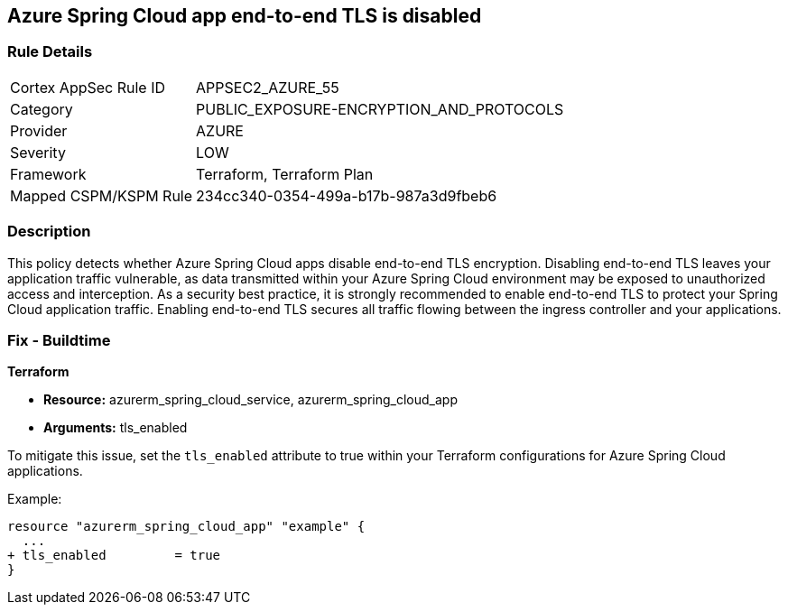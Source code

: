== Azure Spring Cloud app end-to-end TLS is disabled

=== Rule Details

[cols="1,3"]
|===
|Cortex AppSec Rule ID |APPSEC2_AZURE_55
|Category |PUBLIC_EXPOSURE-ENCRYPTION_AND_PROTOCOLS
|Provider |AZURE
|Severity |LOW
|Framework |Terraform, Terraform Plan
|Mapped CSPM/KSPM Rule |234cc340-0354-499a-b17b-987a3d9fbeb6
|===


=== Description

This policy detects whether Azure Spring Cloud apps disable end-to-end TLS encryption. Disabling end-to-end TLS leaves your application traffic vulnerable, as data transmitted within your Azure Spring Cloud environment may be exposed to unauthorized access and interception. As a security best practice, it is strongly recommended to enable end-to-end TLS to protect your Spring Cloud application traffic. Enabling end-to-end TLS secures all traffic flowing between the ingress controller and your applications.

=== Fix - Buildtime

*Terraform*

* *Resource:* azurerm_spring_cloud_service, azurerm_spring_cloud_app
* *Arguments:* tls_enabled

To mitigate this issue, set the `tls_enabled` attribute to true within your Terraform configurations for Azure Spring Cloud applications.

Example:

[source,go]
----
resource "azurerm_spring_cloud_app" "example" {
  ...
+ tls_enabled         = true
}
----
